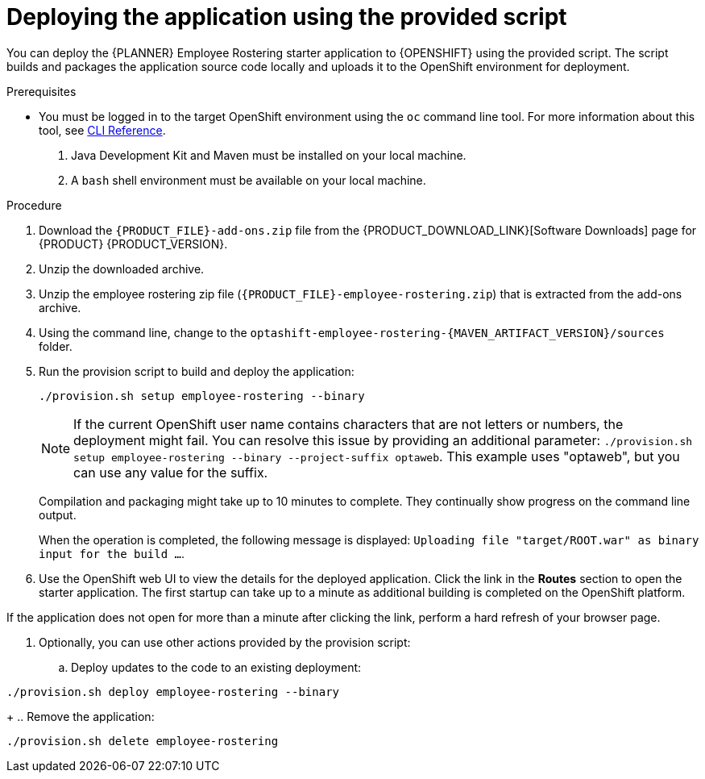 [id='er-deploy-script-proc']
= Deploying the application using the provided script

You can deploy the {PLANNER} Employee Rostering starter application to {OPENSHIFT} using the provided script. The script builds and packages the application source code locally and uploads it to the OpenShift environment for deployment.  

.Prerequisites
* You must be logged in to the target OpenShift environment using the `oc` command line tool. For more information about this tool, see https://access.redhat.com/documentation/en-us/openshift_container_platform/3.10/html-single/cli_reference/[CLI Reference].
. Java Development Kit and Maven must be installed on your local machine. 
. A `bash` shell environment must be available on your local machine.

.Procedure
. Download the `{PRODUCT_FILE}-add-ons.zip` file from the {PRODUCT_DOWNLOAD_LINK}[Software Downloads] page for {PRODUCT} {PRODUCT_VERSION}.
. Unzip the downloaded archive.
. Unzip the employee rostering zip file (`{PRODUCT_FILE}-employee-rostering.zip`) that is extracted from the add-ons archive.
. Using the command line, change to the `optashift-employee-rostering-{MAVEN_ARTIFACT_VERSION}/sources` folder.
. Run the provision script to build and deploy the application:
+
[source]
----
./provision.sh setup employee-rostering --binary
----
+
[NOTE]
====
If the current OpenShift user name contains characters that are not letters or numbers, the deployment might fail. You can resolve this issue by providing an additional parameter: `./provision.sh setup employee-rostering --binary --project-suffix optaweb`.  This example uses "optaweb", but you can use any value for the suffix.
====
+
Compilation and packaging might take up to 10 minutes to complete. They  continually show progress on the command line output.
+
When the operation is completed, the following message is displayed: `Uploading file "target/ROOT.war" as binary input for the build ...`.
. Use the OpenShift web UI to view the details for the deployed application. Click the link in the *Routes* section to open the starter application. The first startup can take up to a minute as additional building is completed on the OpenShift platform. 
[NOTE]
====
If the application does not open for more than a minute after clicking the link, perform a hard refresh of your browser page.
====
. Optionally, you can use other actions provided by the provision script:
.. Deploy updates to the code to an existing deployment: 
[source,bash]
----
./provision.sh deploy employee-rostering --binary
----
+
.. Remove the application: 
[source,bash]
----
./provision.sh delete employee-rostering
----
